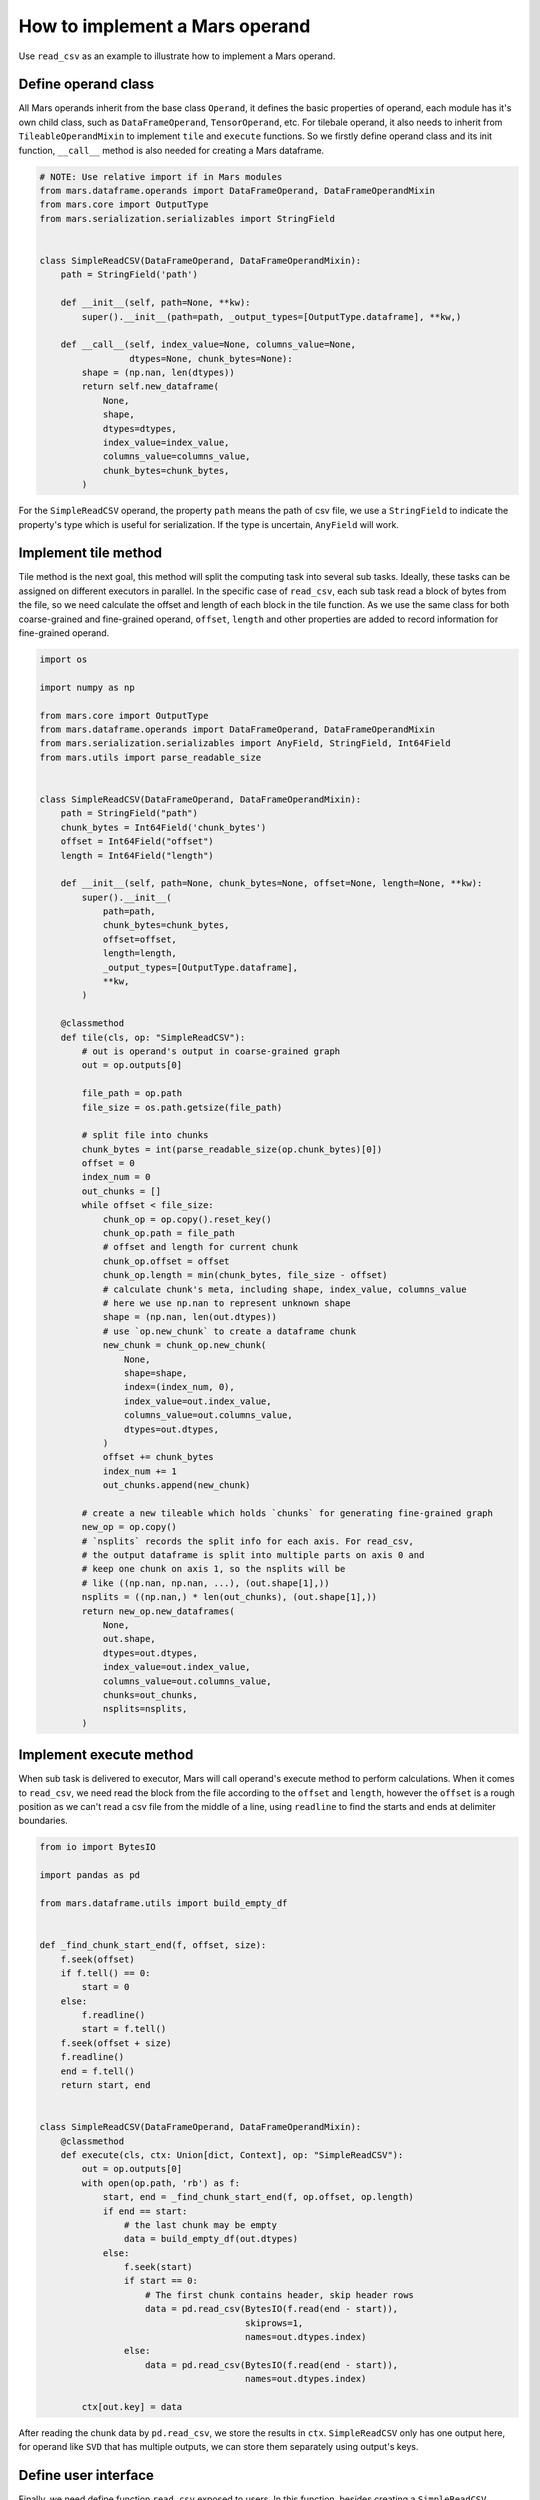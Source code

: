 .. _operand_implementation:

How to implement a Mars operand
================================

Use ``read_csv`` as an example to illustrate how to implement a Mars operand.

Define operand class
---------------------
All Mars operands inherit from the base class ``Operand``, it defines the
basic properties of operand, each module has it's own child class, such as
``DataFrameOperand``, ``TensorOperand``, etc. For tilebale operand, it also
needs to inherit from ``TileableOperandMixin`` to implement ``tile`` and ``execute``
functions. So we firstly define operand class and its init function, ``__call__``
method is also needed for creating a Mars dataframe.

.. code-block:: python

    # NOTE: Use relative import if in Mars modules
    from mars.dataframe.operands import DataFrameOperand, DataFrameOperandMixin
    from mars.core import OutputType
    from mars.serialization.serializables import StringField


    class SimpleReadCSV(DataFrameOperand, DataFrameOperandMixin):
        path = StringField('path')

        def __init__(self, path=None, **kw):
            super().__init__(path=path, _output_types=[OutputType.dataframe], **kw,)

        def __call__(self, index_value=None, columns_value=None,
                     dtypes=None, chunk_bytes=None):
            shape = (np.nan, len(dtypes))
            return self.new_dataframe(
                None,
                shape,
                dtypes=dtypes,
                index_value=index_value,
                columns_value=columns_value,
                chunk_bytes=chunk_bytes,
            )

For the ``SimpleReadCSV`` operand, the property ``path`` means the path of csv file,
we use a ``StringField`` to indicate the property's type which is useful for serialization.
If the type is uncertain, ``AnyField`` will work.

Implement tile method
------------------------
Tile method is the next goal, this method will split the computing task into
several sub tasks. Ideally, these tasks can be assigned on different executors
in parallel. In the specific case of ``read_csv``, each sub task read a block of bytes
from the file, so we need calculate the offset and length of each block in the
tile function. As we use the same class for both coarse-grained and fine-grained operand,
``offset``, ``length`` and other properties are added to record information for
fine-grained operand.

.. code-block:: python

    import os

    import numpy as np

    from mars.core import OutputType
    from mars.dataframe.operands import DataFrameOperand, DataFrameOperandMixin
    from mars.serialization.serializables import AnyField, StringField, Int64Field
    from mars.utils import parse_readable_size


    class SimpleReadCSV(DataFrameOperand, DataFrameOperandMixin):
        path = StringField("path")
        chunk_bytes = Int64Field('chunk_bytes')
        offset = Int64Field("offset")
        length = Int64Field("length")

        def __init__(self, path=None, chunk_bytes=None, offset=None, length=None, **kw):
            super().__init__(
                path=path,
                chunk_bytes=chunk_bytes,
                offset=offset,
                length=length,
                _output_types=[OutputType.dataframe],
                **kw,
            )

        @classmethod
        def tile(cls, op: "SimpleReadCSV"):
            # out is operand's output in coarse-grained graph
            out = op.outputs[0]

            file_path = op.path
            file_size = os.path.getsize(file_path)

            # split file into chunks
            chunk_bytes = int(parse_readable_size(op.chunk_bytes)[0])
            offset = 0
            index_num = 0
            out_chunks = []
            while offset < file_size:
                chunk_op = op.copy().reset_key()
                chunk_op.path = file_path
                # offset and length for current chunk
                chunk_op.offset = offset
                chunk_op.length = min(chunk_bytes, file_size - offset)
                # calculate chunk's meta, including shape, index_value, columns_value
                # here we use np.nan to represent unknown shape
                shape = (np.nan, len(out.dtypes))
                # use `op.new_chunk` to create a dataframe chunk
                new_chunk = chunk_op.new_chunk(
                    None,
                    shape=shape,
                    index=(index_num, 0),
                    index_value=out.index_value,
                    columns_value=out.columns_value,
                    dtypes=out.dtypes,
                )
                offset += chunk_bytes
                index_num += 1
                out_chunks.append(new_chunk)

            # create a new tileable which holds `chunks` for generating fine-grained graph
            new_op = op.copy()
            # `nsplits` records the split info for each axis. For read_csv,
            # the output dataframe is split into multiple parts on axis 0 and
            # keep one chunk on axis 1, so the nsplits will be
            # like ((np.nan, np.nan, ...), (out.shape[1],))
            nsplits = ((np.nan,) * len(out_chunks), (out.shape[1],))
            return new_op.new_dataframes(
                None,
                out.shape,
                dtypes=out.dtypes,
                index_value=out.index_value,
                columns_value=out.columns_value,
                chunks=out_chunks,
                nsplits=nsplits,
            )


Implement execute method
-------------------------
When sub task is delivered to executor, Mars will call operand's execute method to
perform calculations. When it comes to ``read_csv``, we need read the block from the file
according to the ``offset`` and ``length``, however the ``offset`` is a rough position as
we can't read a csv file from the middle of a line, using ``readline`` to find the starts
and ends at delimiter boundaries.

.. code-block:: python

    from io import BytesIO

    import pandas as pd

    from mars.dataframe.utils import build_empty_df


    def _find_chunk_start_end(f, offset, size):
        f.seek(offset)
        if f.tell() == 0:
            start = 0
        else:
            f.readline()
            start = f.tell()
        f.seek(offset + size)
        f.readline()
        end = f.tell()
        return start, end


    class SimpleReadCSV(DataFrameOperand, DataFrameOperandMixin):
        @classmethod
        def execute(cls, ctx: Union[dict, Context], op: "SimpleReadCSV"):
            out = op.outputs[0]
            with open(op.path, 'rb') as f:
                start, end = _find_chunk_start_end(f, op.offset, op.length)
                if end == start:
                    # the last chunk may be empty
                    data = build_empty_df(out.dtypes)
                else:
                    f.seek(start)
                    if start == 0:
                        # The first chunk contains header, skip header rows
                        data = pd.read_csv(BytesIO(f.read(end - start)),
                                           skiprows=1,
                                           names=out.dtypes.index)
                    else:
                        data = pd.read_csv(BytesIO(f.read(end - start)),
                                           names=out.dtypes.index)

            ctx[out.key] = data

After reading the chunk data by ``pd.read_csv``, we store the results in ``ctx``.
``SimpleReadCSV`` only has one output here, for operand like ``SVD`` that has multiple
outputs, we can store them separately using output's keys.

Define user interface
----------------------
Finally, we need define function ``read_csv`` exposed to users. In this function, besides
creating a ``SimpleReadCSV`` operand, a sample data is taken to infer some meta information
of Mars DataFrame, such as dtypes, columns, index, etc.

.. code-block:: python

    from mars.dataframe.utils import parse_index

    def read_csv(file_path, chunk_bytes='16M'):
        # use first 10 lines to infer
        with open(file_path, 'rb') as f:
            head_lines = b"".join([f.readline() for _ in range(10)])

        mini_df = pd.read_csv(BytesIO(head_lines))
        index_value = parse_index(mini_df.index)
        columns_value = parse_index(mini_df.columns, store_data=True)
        dtypes = mini_df.dtypes
        op = SimpleReadCSV(path=file_path, chunk_bytes=chunk_bytes)
        return op(
            index_value=index_value,
            columns_value=columns_value,
            dtypes=dtypes,
            chunk_bytes=chunk_bytes,
        )

Functional testing
-------------------
Write a script to test if the ``read_csv`` works.

.. code-block:: python

    file_path = 'data.csv'
    # write to a csv file
    pd.DataFrame({
        'int': range(10),
        'float': np.random.rand(10),
        'str': [f'value_{i}' for i in range(10)]
    }).to_csv(file_path, index=False)
    df = read_csv(file_path)
    print(df.execute())

The result is printed to the console:

.. code-block::

    Web service started at http://0.0.0.0:49965
    100%|██████████| 100.0/100 [00:00<00:00, 768.97it/s]
       int     float      str
    0    0  0.780434  value_0
    1    1  0.224308  value_1
    2    2  0.075975  value_2
    3    3  0.001357  value_3
    4    4  0.970998  value_4
    5    5  0.356761  value_5
    6    6  0.688267  value_6
    7    7  0.250834  value_7
    8    8  0.434001  value_8
    9    9  0.113293  value_9